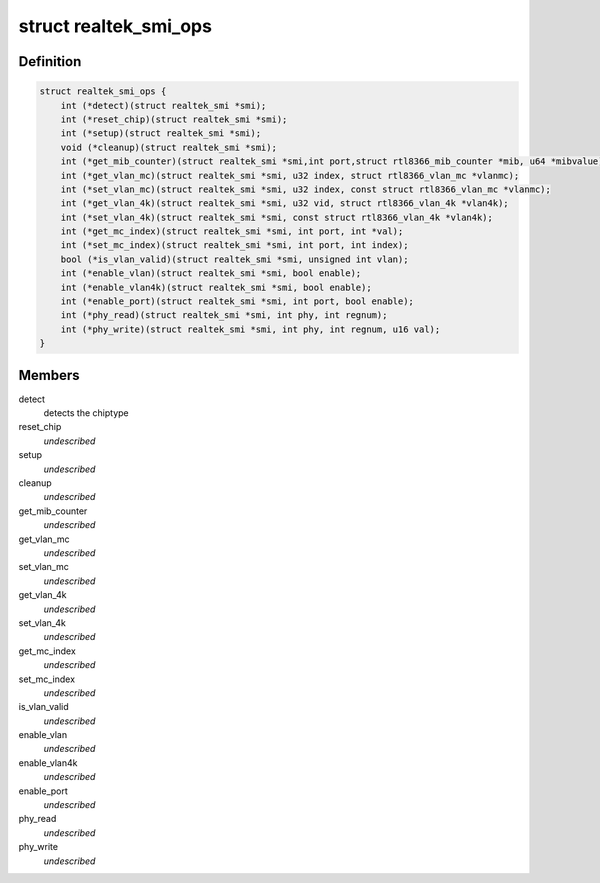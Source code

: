 .. -*- coding: utf-8; mode: rst -*-
.. src-file: drivers/net/dsa/realtek-smi.h

.. _`realtek_smi_ops`:

struct realtek_smi_ops
======================

.. c:type:: struct realtek_smi_ops

    vtable for the per-SMI-chiptype operations

.. _`realtek_smi_ops.definition`:

Definition
----------

.. code-block:: c

    struct realtek_smi_ops {
        int (*detect)(struct realtek_smi *smi);
        int (*reset_chip)(struct realtek_smi *smi);
        int (*setup)(struct realtek_smi *smi);
        void (*cleanup)(struct realtek_smi *smi);
        int (*get_mib_counter)(struct realtek_smi *smi,int port,struct rtl8366_mib_counter *mib, u64 *mibvalue);
        int (*get_vlan_mc)(struct realtek_smi *smi, u32 index, struct rtl8366_vlan_mc *vlanmc);
        int (*set_vlan_mc)(struct realtek_smi *smi, u32 index, const struct rtl8366_vlan_mc *vlanmc);
        int (*get_vlan_4k)(struct realtek_smi *smi, u32 vid, struct rtl8366_vlan_4k *vlan4k);
        int (*set_vlan_4k)(struct realtek_smi *smi, const struct rtl8366_vlan_4k *vlan4k);
        int (*get_mc_index)(struct realtek_smi *smi, int port, int *val);
        int (*set_mc_index)(struct realtek_smi *smi, int port, int index);
        bool (*is_vlan_valid)(struct realtek_smi *smi, unsigned int vlan);
        int (*enable_vlan)(struct realtek_smi *smi, bool enable);
        int (*enable_vlan4k)(struct realtek_smi *smi, bool enable);
        int (*enable_port)(struct realtek_smi *smi, int port, bool enable);
        int (*phy_read)(struct realtek_smi *smi, int phy, int regnum);
        int (*phy_write)(struct realtek_smi *smi, int phy, int regnum, u16 val);
    }

.. _`realtek_smi_ops.members`:

Members
-------

detect
    detects the chiptype

reset_chip
    *undescribed*

setup
    *undescribed*

cleanup
    *undescribed*

get_mib_counter
    *undescribed*

get_vlan_mc
    *undescribed*

set_vlan_mc
    *undescribed*

get_vlan_4k
    *undescribed*

set_vlan_4k
    *undescribed*

get_mc_index
    *undescribed*

set_mc_index
    *undescribed*

is_vlan_valid
    *undescribed*

enable_vlan
    *undescribed*

enable_vlan4k
    *undescribed*

enable_port
    *undescribed*

phy_read
    *undescribed*

phy_write
    *undescribed*

.. This file was automatic generated / don't edit.

